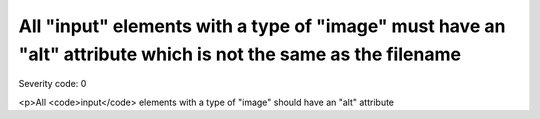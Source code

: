 ===============================
All "input" elements with a type of "image" must have an "alt" attribute which is not the same as the filename
===============================

Severity code: 0

.. php:class:: inputImageAltIsNotFileName

<p>All <code>input</code> elements with a type of "image" should have an "alt" attribute
